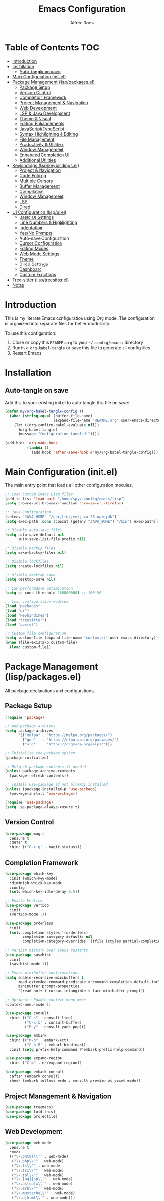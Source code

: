 #+TITLE: Emacs Configuration
#+AUTHOR: Alfred Roos
#+PROPERTY: header-args:emacs-lisp :mkdirp yes
#+STARTUP: overview

* Table of Contents :TOC:
- [[#introduction][Introduction]]
- [[#installation][Installation]]
  - [[#auto-tangle-on-save][Auto-tangle on save]]
- [[#main-configuration-initel][Main Configuration (init.el)]]
- [[#package-management-lisppackagesel][Package Management (lisp/packages.el)]]
  - [[#package-setup][Package Setup]]
  - [[#version-control][Version Control]]
  - [[#completion-framework][Completion Framework]]
  - [[#project-management--navigation][Project Management & Navigation]]
  - [[#web-development][Web Development]]
  - [[#lsp--java-development][LSP & Java Development]]
  - [[#theme--visual][Theme & Visual]]
  - [[#editing-enhancements][Editing Enhancements]]
  - [[#javascripttypescript][JavaScript/TypeScript]]
  - [[#syntax-highlighting--editing][Syntax Highlighting & Editing]]
  - [[#file-management][File Management]]
  - [[#productivity--utilities][Productivity & Utilities]]
  - [[#window-management][Window Management]]
  - [[#enhanced-completion-ui][Enhanced Completion UI]]
  - [[#additional-utilities][Additional Utilities]]
- [[#keybindings-lispkeybindingsel][Keybindings (lisp/keybindings.el)]]
  - [[#project--navigation][Project & Navigation]]
  - [[#code-folding][Code Folding]]
  - [[#multiple-cursors][Multiple Cursors]]
  - [[#buffer-management][Buffer Management]]
  - [[#compilation][Compilation]]
  - [[#window-management-1][Window Management]]
  - [[#lsp][LSP]]
  - [[#dired][Dired]]
- [[#ui-configuration-lispuiel][UI Configuration (lisp/ui.el)]]
  - [[#basic-ui-settings][Basic UI Settings]]
  - [[#line-numbers--highlighting][Line Numbers & Highlighting]]
  - [[#indentation][Indentation]]
  - [[#yesno-prompts][Yes/No Prompts]]
  - [[#auto-save-configuration][Auto-save Configuration]]
  - [[#cursor-configuration][Cursor Configuration]]
  - [[#editing-modes][Editing Modes]]
  - [[#web-mode-settings][Web Mode Settings]]
  - [[#theme][Theme]]
  - [[#dired-settings][Dired Settings]]
  - [[#dashboard][Dashboard]]
  - [[#custom-functions][Custom Functions]]
- [[#tree-sitter-lisptreesitterel][Tree-sitter (lisp/treesitter.el)]]
- [[#notes][Notes]]

* Introduction

This is my literate Emacs configuration using Org mode. The configuration is organized into separate files for better modularity.

To use this configuration:
1. Clone or copy this =README.org= to your =~/.config/emacs/= directory
2. Run =M-x org-babel-tangle= or save this file to generate all config files
3. Restart Emacs
  
* Installation

** Auto-tangle on save

Add this to your existing init.el to auto-tangle this file on save:

#+begin_src emacs-lisp :tangle no
(defun my/org-babel-tangle-config ()
  (when (string-equal (buffer-file-name)
                      (expand-file-name "README.org" user-emacs-directory))
    (let ((org-confirm-babel-evaluate nil))
      (org-babel-tangle)
      (message "Configuration tangled!"))))

(add-hook 'org-mode-hook
          (lambda ()
            (add-hook 'after-save-hook #'my/org-babel-tangle-config)))
#+end_src

* Main Configuration (init.el)

The main entry point that loads all other configuration modules.

#+begin_src emacs-lisp :tangle ~/.config/emacs/init.el
;; Load custom Emacs Lisp files
(add-to-list 'load-path "/home/spy/.config/emacs/lisp")
(setq browse-url-browser-function 'browse-url-firefox)

;; Java Configuration
(setenv "JAVA_HOME" "/usr/lib/jvm/java-25-openjdk")
(setq exec-path (cons (concat (getenv "JAVA_HOME") "/bin") exec-path))

;; Disable auto-save files
(setq auto-save-default nil
      auto-save-list-file-prefix nil)

;; Disable backup files
(setq make-backup-files nil)

;; Disable lockfiles
(setq create-lockfiles nil)

;; Disable desktop save
(setq desktop-save nil)

;; LSP performance optimization
(setq gc-cons-threshold 100000000) ;; 100 MB

;; Load configuration modules
(load "packages")
(load "ui")
(load "keybindings")
(load "treesitter")
(load "secret")

;; Custom file configuration
(setq custom-file (expand-file-name "custom.el" user-emacs-directory))
(when (file-exists-p custom-file)
  (load custom-file))
#+end_src

* Package Management (lisp/packages.el)

All package declarations and configurations.

** Package Setup

#+begin_src emacs-lisp :tangle ~/.config/emacs/lisp/packages.el
(require 'package)

;; Add package archives
(setq package-archives
      '(("melpa" . "https://melpa.org/packages/")
        ("gnu"   . "https://elpa.gnu.org/packages/")
        ("org"   . "https://orgmode.org/elpa/")))

;; Initialize the package system
(package-initialize)

;; Refresh package contents if needed
(unless package-archive-contents
  (package-refresh-contents))

;; Install use-package if not already installed
(unless (package-installed-p 'use-package)
  (package-install 'use-package))

(require 'use-package)
(setq use-package-always-ensure t)
#+end_src

** Version Control

#+begin_src emacs-lisp :tangle ~/.config/emacs/lisp/packages.el
(use-package magit
  :ensure t
  :defer t
  :bind (("C-x g" . magit-status)))
#+end_src

** Completion Framework

#+begin_src emacs-lisp :tangle ~/.config/emacs/lisp/packages.el
(use-package which-key
  :init (which-key-mode)
  :diminish which-key-mode
  :config
  (setq which-key-idle-delay 0.5))

;; Enable Vertico
(use-package vertico
  :init
  (vertico-mode 1))

(use-package orderless
  :init
  (setq completion-styles '(orderless)
        completion-category-defaults nil
        completion-category-overrides '((file (styles partial-completion)))))

;; Persist history over Emacs restarts
(use-package savehist
  :init
  (savehist-mode 1))

;; Emacs minibuffer configurations
(setq enable-recursive-minibuffers t
      read-extended-command-predicate #'command-completion-default-include-p
      minibuffer-prompt-properties
      '(read-only t cursor-intangible t face minibuffer-prompt))

;; Optional: Enable context menu mode
(context-menu-mode 1)

(use-package consult
  :bind (("C-s" . consult-line)
         ("C-x b" . consult-buffer)
         ("M-y" . consult-yank-pop)))

(use-package embark
  :bind (("M-o" . embark-act)
         ("C-h B" . embark-bindings))
  :init (setq prefix-help-command #'embark-prefix-help-command))

(use-package expand-region
  :bind ("C-=" . er/expand-region))

(use-package embark-consult
  :after (embark consult)
  :hook (embark-collect-mode . consult-preview-at-point-mode))
#+end_src

** Project Management & Navigation

#+begin_src emacs-lisp :tangle ~/.config/emacs/lisp/packages.el
(use-package treemacs)
(use-package fold-this)
(use-package projectile)
#+end_src

** Web Development

#+begin_src emacs-lisp :tangle ~/.config/emacs/lisp/packages.el
(use-package web-mode
  :ensure t
  :mode
  (("\\.phtml\\'" . web-mode)
   ("\\.php\\'" . web-mode)
   ("\\.ts\\'" . web-mode)
   ("\\.tsx\\'" . web-mode)
   ("\\.tpl\\'" . web-mode)
   ("\\.[agj]sp\\'" . web-mode)
   ("\\.as[cp]x\\'" . web-mode)
   ("\\.erb\\'" . web-mode)
   ("\\.mustache\\'" . web-mode)
   ("\\.djhtml\\'" . web-mode)))
#+end_src

** LSP & Java Development

#+begin_src emacs-lisp :tangle ~/.config/emacs/lisp/packages.el
  (use-package lsp-mode
    :hook ((java-mode . lsp))
    :commands lsp
    :config
    (setq lsp-prefer-flymake nil   ;; Use flycheck instead of flymake
          lsp-enable-snippet t
          lsp-completion-provider :capf))

  (use-package lsp-ui
    :commands lsp-ui-mode
    :config
    (setq lsp-ui-doc-enable t
          lsp-ui-sideline-enable t
          lsp-ui-sideline-show-code-actions t))

  (use-package lsp-treemacs
    :after lsp)

  (use-package company
    :hook ((java-mode . company-mode))
    :config
    (setq company-minimum-prefix-length 1
          company-idle-delay 0.0))

  (use-package dap-mode
    :after lsp-mode
    :config
    (dap-auto-configure-mode)
    ;; Enable java debugging support
    (require 'dap-java))

  ;; LSP Java
  (use-package lsp-java
    :after lsp
    :config
    (add-hook 'java-mode-hook #'lsp)
    ;; Optional: auto import
    (setq lsp-java-format-settings-url "https://raw.githubusercontent.com/google/styleguide/gh-pages/eclipse-java-google-style.xml"
          lsp-java-format-settings-profile "GoogleStyle"))

  (use-package java-snippets)
#+end_src

** Theme & Visual

#+begin_src emacs-lisp :tangle ~/.config/emacs/lisp/packages.el
(use-package all-the-icons :if (display-graphic-p))

(use-package doom-themes
  :init
  (load-theme 'doom-one t))

(use-package doom-modeline
  :init
  (doom-modeline-mode 1)
  :custom
  ;; Optional tweaks
  (doom-modeline-height 25)
  (doom-modeline-bar-width 3)
  (doom-modeline-buffer-file-name-style 'truncate-with-project)
  (doom-modeline-minor-modes nil)
  (doom-modeline-indent-info t)
  (doom-modeline-icon t))  ;; requires all-the-icons package
#+end_src

** Editing Enhancements

#+begin_src emacs-lisp :tangle ~/.config/emacs/lisp/packages.el
(use-package multiple-cursors)

(use-package eyebrowse)
(eyebrowse-mode)
#+end_src

** JavaScript/TypeScript

#+begin_src emacs-lisp :tangle ~/.config/emacs/lisp/packages.el
(use-package jtsx
  :ensure t
  :mode (("\\.jsx?\\'" . jtsx-jsx-mode)
         ("\\.tsx\\'" . jtsx-tsx-mode)
         ("\\.ts\\'" . jtsx-typescript-mode))
  :commands jtsx-install-treesit-language
  :hook ((jtsx-jsx-mode . hs-minor-mode)
         (jtsx-tsx-mode . hs-minor-mode)
         (jtsx-typescript-mode . hs-minor-mode))
  :custom
  ;; Optional customizations
  (js-indent-level 4)
  ;; (typescript-ts-mode-indent-offset 2)
  ;; (jtsx-switch-indent-offset 0)
  ;; (jtsx-indent-statement-block-regarding-standalone-parent nil)
  ;; (jtsx-jsx-element-move-allow-step-out t)
  ;; (jtsx-enable-jsx-electric-closing-element t)
  ;; (jtsx-enable-electric-open-newline-between-jsx-element-tags t)
  ;; (jtsx-enable-jsx-element-tags-auto-sync nil)
  ;; (jtsx-enable-all-syntax-highlighting-features t)
  :config
  (defun jtsx-bind-keys-to-mode-map (mode-map)
    "Bind keys to MODE-MAP."
    (define-key mode-map (kbd "C-c C-j") 'jtsx-jump-jsx-element-tag-dwim)
    (define-key mode-map (kbd "C-c j o") 'jtsx-jump-jsx-opening-tag)
    (define-key mode-map (kbd "C-c j c") 'jtsx-jump-jsx-closing-tag)
    (define-key mode-map (kbd "C-c j r") 'jtsx-rename-jsx-element)
    (define-key mode-map (kbd "C-c <down>") 'jtsx-move-jsx-element-tag-forward)
    (define-key mode-map (kbd "C-c <up>") 'jtsx-move-jsx-element-tag-backward)
    (define-key mode-map (kbd "C-c C-<down>") 'jtsx-move-jsx-element-forward)
    (define-key mode-map (kbd "C-c C-<up>") 'jtsx-move-jsx-element-backward)
    (define-key mode-map (kbd "C-c C-S-<down>") 'jtsx-move-jsx-element-step-in-forward)
    (define-key mode-map (kbd "C-c C-S-<up>") 'jtsx-move-jsx-element-step-in-backward)
    (define-key mode-map (kbd "C-c j w") 'jtsx-wrap-in-jsx-element)
    (define-key mode-map (kbd "C-c j u") 'jtsx-unwrap-jsx)
    (define-key mode-map (kbd "C-c j d n") 'jtsx-delete-jsx-node)
    (define-key mode-map (kbd "C-c j d a") 'jtsx-delete-jsx-attribute)
    (define-key mode-map (kbd "C-c j t") 'jtsx-toggle-jsx-attributes-orientation)
    (define-key mode-map (kbd "C-c j h") 'jtsx-rearrange-jsx-attributes-horizontally)
    (define-key mode-map (kbd "C-c j v") 'jtsx-rearrange-jsx-attributes-vertically))
    
  (defun jtsx-bind-keys-to-jtsx-jsx-mode-map ()
      (jtsx-bind-keys-to-mode-map jtsx-jsx-mode-map))

  (defun jtsx-bind-keys-to-jtsx-tsx-mode-map ()
      (jtsx-bind-keys-to-mode-map jtsx-tsx-mode-map))

  (add-hook 'jtsx-jsx-mode-hook 'jtsx-bind-keys-to-jtsx-jsx-mode-map)
  (add-hook 'jtsx-tsx-mode-hook 'jtsx-bind-keys-to-jtsx-tsx-mode-map))
#+end_src

** Syntax Highlighting & Editing

#+begin_src emacs-lisp :tangle ~/.config/emacs/lisp/packages.el
(use-package rainbow-delimiters)
(use-package smartparens)
(use-package kdl-mode)
#+end_src

** File Management

#+begin_src emacs-lisp :tangle ~/.config/emacs/lisp/packages.el
(use-package diredfl
  :hook (dired-mode . diredfl-mode))
#+end_src

** Productivity & Utilities

#+begin_src emacs-lisp :tangle ~/.config/emacs/lisp/packages.el
(use-package wakatime-mode)
(global-wakatime-mode 1)
#+end_src

** Window Management

#+begin_src emacs-lisp :tangle ~/.config/emacs/lisp/packages.el
(use-package shackle)
(setq shackle-rules
      '((compilation-mode :align bottom :size 0.25 :select f)
        (grep-mode        :align bottom :size 0.25 :select f)
        (help-mode        :align right  :size 0.4 :select f)
        (Man-mode         :align right  :size 0.5 :select f)))
(shackle-mode 1)
(setq compilation-scroll-output 'first-error
      compilation-ask-about-save nil
      compilation-auto-jump-to-first-error t)
#+end_src

#+begin_src emacs-lisp :tangle ~/.config/emacs/lisp/ui.el

(defun my/split-window-right-and-focus ()
  "Split the window vertically and move focus to the new one."
  (interactive)
  (split-window-right)
  (other-window 1))

(defun my/split-window-below-and-focus ()
  "Split the window vertically and move focus to the new one."
  (interactive)
  (split-window-below)
  (other-window 1))


#+end_src

** Enhanced Completion UI

#+begin_src emacs-lisp :tangle ~/.config/emacs/lisp/packages.el
;; adds a frame in the middle where we use vertico
(use-package posframe
  :ensure t)

(use-package vertico-posframe
  :after vertico posframe
  :ensure t
  :custom
  (vertico-posframe-width 120)
  (vertico-posframe-min-width 50)
  (vertico-posframe-parameters '((left-fringe . 8) (right-fringe . 8)))
  :init
  (vertico-posframe-mode 1))

(use-package marginalia
  ;; Bind `marginalia-cycle' locally in the minibuffer.  To make the binding
  ;; available in the *Completions* buffer, add it to the
  ;; `completion-list-mode-map'.
  :bind (:map minibuffer-local-map
         ("M-A" . marginalia-cycle))

  ;; The :init section is always executed.
  :init

  ;; Marginalia must be activated in the :init section of use-package such that
  ;; the mode gets enabled right away. Note that this forces loading the
  ;; package.
  (marginalia-mode))
#+end_src

** Additional Utilities

#+begin_src emacs-lisp :tangle ~/.config/emacs/lisp/packages.el
(use-package ace-window)
(setq aw-keys '(?a ?s ?d ?f ?g ?h ?j ?k ?l))
(use-package all-the-icons)
(use-package all-the-icons-ibuffer)

;;(use-package eglot
;;  :ensure t
;;  :hook (java-mode . eglot-ensure)
;;  :config
;;  ;; point to the Eclipse JDT Language Server if needed
;;  (add-to-list 'eglot-server-programs
;;               '(java-mode . ("jdtls"))))

(use-package dashboard
  :ensure t
  :config
  (dashboard-setup-startup-hook))

(use-package jetbrains-darcula-theme)
(use-package pyvenv)
(use-package fancy-compilation)
#+end_src

* Keybindings (lisp/keybindings.el)

All custom keybindings organized by category.

** Project & Navigation

#+begin_src emacs-lisp :tangle ~/.config/emacs/lisp/keybindings.el
;; Treemacs
(global-set-key [f8] 'treemacs)
(global-set-key (kbd "C-c o p") 'treemacs)

;; Projectile
(projectile-mode +1)
(define-key projectile-mode-map (kbd "C-c p") 'projectile-command-map)
#+end_src

** Code Folding

#+begin_src emacs-lisp :tangle ~/.config/emacs/lisp/keybindings.el
;; fold this
(global-set-key (kbd "C-c C-f") 'fold-this-all)
(global-set-key (kbd "C-c C-F") 'fold-this)
(global-set-key (kbd "C-c M-f") 'fold-this-unfold-all)
#+end_src

** Multiple Cursors

#+begin_src emacs-lisp :tangle ~/.config/emacs/lisp/keybindings.el
;; multiple cursor
(global-set-key (kbd "C->") 'mc/mark-next-like-this)
(global-set-key (kbd "C-<") 'mc/mark-previous-like-this)
(define-key key-translation-map (kbd "M-S-d") (kbd "M-D"))
(global-set-key (kbd "M-D") 'mc/mark-next-like-this-word)
#+end_src

** Buffer Management

#+begin_src emacs-lisp :tangle ~/.config/emacs/lisp/keybindings.el
(global-set-key (kbd "C-x C-b") 'ibuffer)
(global-set-key (kbd "C-x 3") #'my/split-window-right-and-focus)
(global-set-key (kbd "C-x 2") #'my/split-window-below-and-focus)
#+end_src

** Compilation

#+begin_src emacs-lisp :tangle ~/.config/emacs/lisp/keybindings.el
;;compile
(global-set-key (kbd "C-c c c") 'compile)
(global-set-key (kbd "C-c c C") 'recompile)
(global-set-key (kbd "C-c p c c") 'projectile-compile-project)
(global-set-key [f10] 'recompile)
#+end_src

Makes so the cursor doesnt go to compile buffre
#+begin_src emacs-lisp :tangle ~/.config/emacs/lisp/ui.el
(setq compilation-finish-functions
      (lambda (buf msg)
        (when (string-match ".*finished" msg)
          (message "Compilation finished successfully."))))

(setq display-buffer-alist
      '(("\\*compilation\\*"
         (display-buffer-reuse-window display-buffer-at-bottom)
         (window-height . 0.3)
         (inhibit-same-window . t))))
#+end_src

** Window Management

#+begin_src emacs-lisp :tangle ~/.config/emacs/lisp/keybindings.el
;; ace-window
(global-set-key (kbd "C-x o") 'ace-window)
#+end_src

** LSP

#+begin_src emacs-lisp :tangle ~/.config/emacs/lisp/keybindings.el
;;lsp
(global-set-key (kbd "C-c c d") 'lsp-goto-type-definition)
#+end_src

** Yassnipet
#+begin_src emacs-lisp :tangle ~/.config/emacs/lisp/packages.el
(use-package yasnippet)
(yas-global-mode 1)
#+end_src
** Dired

#+begin_src emacs-lisp :tangle ~/.config/emacs/lisp/keybindings.el
(add-hook 'dired-mode-hook
          (lambda ()
            (define-key dired-mode-map [mouse-1] 'dired-find-alternate-file)))

(put 'dired-find-alternate-file 'disabled nil)

#+end_src

* UI Configuration (lisp/ui.el)

Visual and interface settings.

** Basic UI Settings
#+begin_src emacs-lisp :tangle ~/.config/emacs/lisp/packages.el
  (use-package mlscroll)
  (use-package good-scroll)
#+end_src

#+begin_src emacs-lisp :tangle ~/.config/emacs/lisp/ui.el
  (setq inhibit-startup-message t  ; Don't show the splash screen
        visible-bell t)            ; Flash when the bell rings

  ;; Disable unnecessary UI elements
  (menu-bar-mode -1)
  (tool-bar-mode -1)
  (scroll-bar-mode -1)

  (mlscroll-mode)
  (good-scroll-mode)


#+end_src

** Org mode
#+begin_src emacs-lisp :tangle ~/.config/emacs/lisp/ui.el
;; Modern Org Mode Configuration
;; A sleek, feature-rich setup for Org mode

;; ============================================================================
;; CORE ORG SETTINGS
;; ============================================================================

(use-package org
  :ensure nil
  :custom
  ;; Directories
  (org-directory "~/org/")
  (org-default-notes-file (concat org-directory "inbox.org"))
  
  ;; Visual settings
  (org-startup-indented t)
  (org-pretty-entities t)
  (org-hide-emphasis-markers t)
  (org-startup-with-inline-images t)
  (org-image-actual-width '(300))
  
  ;; Behavior
  (org-edit-src-content-indentation 0)
  (org-src-tab-acts-natively t)
  (org-src-preserve-indentation t)
  (org-return-follows-link t)
  (org-confirm-babel-evaluate nil)
  
  ;; Todo keywords
  (org-todo-keywords
   '((sequence "TODO(t)" "NEXT(n)" "PROG(p)" "WAIT(w@/!)" "|" "DONE(d!)" "CANCELLED(c@)")))
  
  (org-todo-keyword-faces
   '(("TODO" . (:foreground "#ff6c6b" :weight bold))
     ("NEXT" . (:foreground "#51afef" :weight bold))
     ("PROG" . (:foreground "#c678dd" :weight bold))
     ("WAIT" . (:foreground "#ecbe7b" :weight bold))
     ("DONE" . (:foreground "#98be65" :weight bold))
     ("CANCELLED" . (:foreground "#5b6268" :weight bold))))
  
  ;; Agenda
  (org-agenda-files (list org-directory))
  (org-agenda-start-with-log-mode t)
  (org-log-done 'time)
  (org-log-into-drawer t)
  
  ;; Tags
  (org-tag-alist
   '((:startgroup)
     ("@work" . ?w)
     ("@home" . ?h)
     ("@errands" . ?e)
     (:endgroup)
     ("planning" . ?p)
     ("review" . ?r)
     ("note" . ?n)))
  
  ;; Capture templates
  (org-capture-templates
   '(("t" "Todo" entry (file+headline org-default-notes-file "Tasks")
      "* TODO %?\n  %U\n  %a\n  %i" :empty-lines 1)
     ("m" "Meeting" entry (file+headline org-default-notes-file "Meetings")
      "* %? :meeting:\n  %U" :empty-lines 1)
     ("n" "Note" entry (file+headline org-default-notes-file "Notes")
      "* %?\n  %U\n  %i" :empty-lines 1)
     ("j" "Journal" entry (file+datetree "~/org/journal.org")
      "* %?\n  Entered on %U\n  %i" :empty-lines 1)))
  
  :bind
  (("C-c o l" . org-store-link)
   ("C-c o a" . org-agenda)
   ("C-c o c" . org-capture)
   :map org-mode-map
   ("C-c C-q" . counsel-org-tag))
  
  :hook
  (org-mode . visual-line-mode)
  (org-mode . variable-pitch-mode))

;; Redisplay images after execution
(setq org-redisplay-inline-images t)
;; Or use a list for different sizes
(setq org-image-actual-width '(300 500 800))
(setq org-yank-image-save-method 'attach)
(setq org-yank-image-save-method "images/")

;; ============================================================================
;; MODERN BULLETS
;; ============================================================================

(use-package org-modern
  :ensure t
  :hook (org-mode . org-modern-mode)
  :custom
  (org-modern-star '("◉" "○" "✸" "✿" "✤" "✜" "◆" "▶"))
  (org-modern-table-vertical 1)
  (org-modern-table-horizontal 0.2)
  (org-modern-list '((43 . "➤") (45 . "–") (42 . "•")))
  (org-modern-todo-faces
   '(("TODO" :inverse-video t :inherit org-todo)
     ("PROG" :inverse-video t :inherit +org-todo-active)
     ("WAIT" :inverse-video t :inherit +org-todo-onhold)
     ("DONE" :inverse-video t :inherit org-done)))
  (org-modern-footnote (cons nil (cadr org-script-display)))
  (org-modern-block-fringe nil)
  (org-modern-block-name '("" . ""))
  (org-modern-keyword nil)
  (org-modern-timestamp t)
  (org-modern-priority t))

;; ============================================================================
;; ELEGANT FONTS
;; ============================================================================

(custom-set-faces
 '(org-level-1 ((t (:inherit outline-1 :height 1.4 :weight bold))))
 '(org-level-2 ((t (:inherit outline-2 :height 1.3 :weight semi-bold))))
 '(org-level-3 ((t (:inherit outline-3 :height 1.2 :weight semi-bold))))
 '(org-level-4 ((t (:inherit outline-4 :height 1.1 :weight semi-bold))))
 '(org-level-5 ((t (:inherit outline-5 :height 1.0))))
 '(org-document-title ((t (:height 2.0 :weight bold :underline nil))))
 '(variable-pitch ((t (:family "ETBembo" :height 180 :weight normal))))
 '(fixed-pitch ((t (:family "JetBrains Mono" :height 140)))))

;; Fix mixed pitch for specific elements
;;(set-face-attribute 'org-block nil :foreground nil :inherit 'fixed-pitch)
;;(set-face-attribute 'org-table nil :inherit 'fixed-pitch)
;;(set-face-attribute 'org-formula nil :inherit 'fixed-pitch)
;;(set-face-attribute 'org-code nil :inherit '(shadow fixed-pitch))
;;(set-face-attribute 'org-verbatim nil :inherit '(shadow fixed-pitch))
;;(set-face-attribute 'org-special-keyword nil :inherit '(font-lock-comment-face fixed-pitch))
;;(set-face-attribute 'org-meta-line nil :inherit '(font-lock-comment-face fixed-pitch))
;;(set-face-attribute 'org-checkbox nil :inherit 'fixed-pitch)

;; ============================================================================
;; BABEL LANGUAGES
;; ============================================================================

(org-babel-do-load-languages
 'org-babel-load-languages
 '((emacs-lisp . t)
   (python . t)
   (shell . t)
   (js . t)
   (sql . t)))

;; ============================================================================
;; MODERN AGENDA VIEW
;; ============================================================================

(setq org-agenda-custom-commands
      '(("d" "Dashboard"
         ((agenda "" ((org-agenda-span 7)
                      (org-agenda-start-day "-1d")
                      (org-deadline-warning-days 7)))
          (todo "NEXT"
                ((org-agenda-overriding-header "Next Actions")))
          (todo "PROG"
                ((org-agenda-overriding-header "In Progress")))
          (todo "WAIT"
                ((org-agenda-overriding-header "Waiting On")))))
        
        ("n" "Next Tasks"
         ((todo "NEXT"
                ((org-agenda-overriding-header "Next Tasks")))))
        
        ("w" "Work"
         ((tags-todo "@work"
                     ((org-agenda-overriding-header "Work Tasks")))))))

;; ============================================================================
;; SUPER AGENDA (OPTIONAL - REQUIRES INSTALLATION)
;; ============================================================================

(use-package org-super-agenda
  :ensure t
  :after org-agenda
  :config
  (org-super-agenda-mode)
  :custom
  (org-super-agenda-groups
   '((:name "Today"
      :time-grid t
      :scheduled today)
     (:name "High Priority"
      :priority "A")
     (:name "In Progress"
      :todo "PROG")
     (:name "Next Actions"
      :todo "NEXT")
     (:name "Waiting"
      :todo "WAIT")
     (:name "Projects"
      :tag "project"))))

;; ============================================================================
;; EXPORT SETTINGS
;; ============================================================================

(setq org-export-with-smart-quotes t
      org-export-with-toc nil
      org-html-validation-link nil
      org-latex-listings 'minted
      org-latex-packages-alist '(("" "minted")))

;; ============================================================================
;; KEYBINDINGS
;; ============================================================================

(with-eval-after-load 'org
  (define-key org-mode-map (kbd "C-c C-x C-r") 'org-clock-report)
  (define-key org-mode-map (kbd "C-c C-x C-o") 'org-clock-out)
  (define-key org-mode-map (kbd "C-c C-x C-i") 'org-clock-in))

(provide 'org-config)
#+end_src
** Line Numbers & Highlighting

#+begin_src emacs-lisp :tangle ~/.config/emacs/lisp/ui.el
(setq display-line-numbers 'relative)
(global-display-line-numbers-mode 1)
(global-hl-line-mode +1)          ;; highlight current line
#+end_src

** Indentation

#+begin_src emacs-lisp :tangle ~/.config/emacs/lisp/ui.el
;;(setq-default indent-tabs-mode nil) ;; use spaces hehe
;;(setq-default tab-width 4)
(setq-default indent-tabs-mode t)
(setq-default tab-width 2) ; Assuming you want your tabs to be two spaces wide
#+end_src

** Yes/No Prompt


s

#+begin_src emacs-lisp :tangle ~/.config/emacs/lisp/ui.el
(fset 'yes-or-no-p 'y-or-n-p)
#+end_src

** Auto-save Configuration

#+begin_src emacs-lisp :tangle ~/.config/emacs/lisp/ui.el
(setq auto-save-default nil)
;; Optional: Change auto-save file location (to avoid clutter)
(setq auto-save-file-name-transforms
      `((".*" ,(expand-file-name "~/.config/emacs/auto-saves/") t)))
#+end_src

** Cursor Configuration

#+begin_src emacs-lisp :tangle ~/.config/emacs/lisp/ui.el
(setq-default cursor-type 'bar)  ; Slim vertical bar cursor
(blink-cursor-mode 1)
(setq cursor-in-non-selected-windows nil)
#+end_src

** Editing Modes

#+begin_src emacs-lisp :tangle ~/.config/emacs/lisp/ui.el
(smartparens-global-mode t)
(add-hook 'prog-mode-hook #'rainbow-delimiters-mode)
(delete-selection-mode 1)
#+end_src

** Web Mode Settings

#+begin_src emacs-lisp :tangle ~/.config/emacs/lisp/ui.el
;; Enable automatic closing of tags
(setq web-mode-enable-auto-closing t)
;; Enable automatic pair insertion (like <div></div>)
(setq web-mode-enable-auto-pairing t)
#+end_src

** Theme

#+begin_src emacs-lisp :tangle ~/.config/emacs/lisp/ui.el
(setq custom-safe-themes t)
(load-theme 'doom-dark+)
#+end_src

** Dired Settings

#+begin_src emacs-lisp :tangle ~/.config/emacs/lisp/ui.el
;; dired
(setq dired-listing-switches "-lah --group-directories-first")
#+end_src

** Dashboard

#+begin_src emacs-lisp :tangle ~/.config/emacs/lisp/ui.el
(dashboard-open)
#+end_src

** Custom Functions

#+begin_src emacs-lisp :tangle ~/.config/emacs/lisp/ui.el
(defun jetbrains ()
  "Starts jetbrains style"
  (interactive)
  (load-theme 'jetbrains-darcula t)
  (projectile-switch-project)
  (treemacs))
#+end_src

* Tree-sitter (lisp/treesitter.el)

Tree-sitter configuration (file needs to be created if you have one).

#+begin_src emacs-lisp :tangle ~/.config/emacs/lisp/treesitter.el
;; Add your tree-sitter configuration here
;; This file is loaded but you haven't provided its contents
;; Example:
;; (setq treesit-language-source-alist
;;       '((bash "https://github.com/tree-sitter/tree-sitter-bash")
;;         (python "https://github.com/tree-sitter/tree-sitter-python")))
#+end_src

* Notes

# - The ~lisp/secret.el~ file is loaded but not included here (for security reasons)
- Make sure to run ~M-x all-the-icons-install-fonts~ after first setup
- For LSP Java, ensure you have a Java language server installed
- Run ~M-x jtsx-install-treesit-language~ to install tree-sitter grammars for JavaScript/TypeScript


